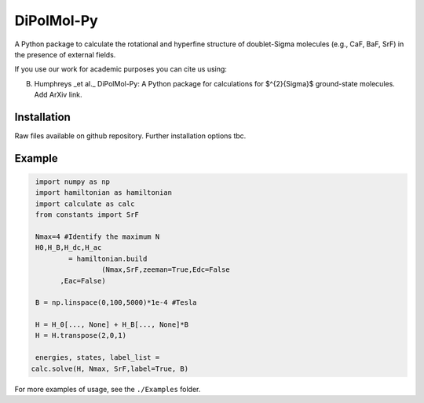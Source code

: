 DiPolMol-Py
===========
A Python package to calculate the rotational and hyperfine structure of doublet-Sigma molecules (e.g., CaF, BaF, SrF) in the presence of external fields.

If you use our work for academic purposes you can cite us using:

B. Humphreys _et al._ DiPolMol-Py: A Python package for calculations for $^{2}{\Sigma}$ ground-state molecules. Add ArXiv link.

Installation
----------
Raw files available on github repository. Further installation options tbc.

Example
-------
.. code-block:: python

	import numpy as np
	import hamiltonian as hamiltonian
	import calculate as calc
	from constants import SrF
	
	Nmax=4 #Identify the maximum N 
	H0,H_B,H_dc,H_ac 
		= hamiltonian.build
			(Nmax,SrF,zeeman=True,Edc=False
              ,Eac=False) 

	B = np.linspace(0,100,5000)*1e-4 #Tesla
	
	H = H_0[..., None] + H_B[..., None]*B
	H = H.transpose(2,0,1)
	
	energies, states, label_list = 
       calc.solve(H, Nmax, SrF,label=True, B)

.. image:: Images/zeeman_SrF_plot.pdf
  :width: 400
  :alt: Resulting plot of above example

For more examples of usage, see the ``./Examples`` folder.
